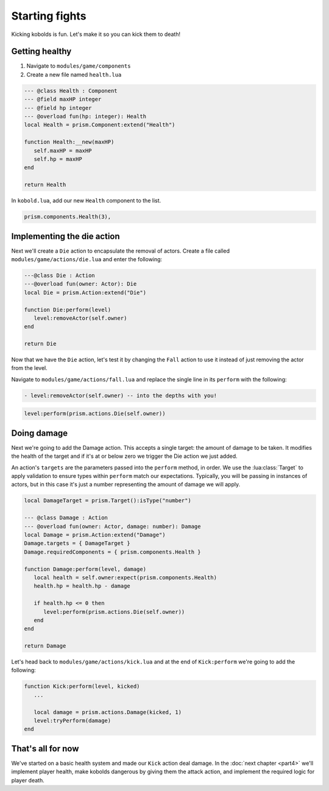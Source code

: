 Starting fights
===============

Kicking kobolds is fun. Let's make it so you can kick them to death!

Getting healthy
---------------

1. Navigate to ``modules/game/components``
2. Create a new file named ``health.lua``

.. code-block:: lua

   --- @class Health : Component
   --- @field maxHP integer
   --- @field hp integer
   --- @overload fun(hp: integer): Health
   local Health = prism.Component:extend("Health")

   function Health:__new(maxHP)
      self.maxHP = maxHP
      self.hp = maxHP
   end

   return Health

In ``kobold.lua``, add our new ``Health`` component to the list.

.. code-block:: lua

   prism.components.Health(3),

Implementing the die action
---------------------------

Next we'll create a ``Die`` action to encapsulate the removal of actors. Create a file called
``modules/game/actions/die.lua`` and enter the following:

.. code-block:: lua

   ---@class Die : Action
   ---@overload fun(owner: Actor): Die
   local Die = prism.Action:extend("Die")

   function Die:perform(level)
      level:removeActor(self.owner)
   end

   return Die

Now that we have the ``Die`` action, let's test it by changing the ``Fall`` action to use it instead
of just removing the actor from the level.

Navigate to ``modules/game/actions/fall.lua`` and replace the single line in its ``perform`` with
the following:

.. code-block:: diff

   - level:removeActor(self.owner) -- into the depths with you!

.. code-block:: lua

   level:perform(prism.actions.Die(self.owner))

Doing damage
------------

Next we're going to add the Damage action. This accepts a single target: the amount of damage to be
taken. It modifies the health of the target and if it's at or below zero we trigger the Die action
we just added.

An action's ``targets`` are the parameters passed into the ``perform`` method, in order. We use the
:lua:class:`Target` to apply validation to ensure types within ``perform`` match our expectations.
Typically, you will be passing in instances of actors, but in this case it's just a number
representing the amount of damage we will apply.

.. code-block:: lua

   local DamageTarget = prism.Target():isType("number")

   --- @class Damage : Action
   --- @overload fun(owner: Actor, damage: number): Damage
   local Damage = prism.Action:extend("Damage")
   Damage.targets = { DamageTarget }
   Damage.requiredComponents = { prism.components.Health }

   function Damage:perform(level, damage)
      local health = self.owner:expect(prism.components.Health)
      health.hp = health.hp - damage

      if health.hp <= 0 then
         level:perform(prism.actions.Die(self.owner))
      end
   end

   return Damage

Let's head back to ``modules/game/actions/kick.lua`` and at the end of ``Kick:perform`` we're going
to add the following:

.. code-block:: lua

   function Kick:perform(level, kicked)
      ...

      local damage = prism.actions.Damage(kicked, 1)
      level:tryPerform(damage)
   end

That's all for now
------------------

We've started on a basic health system and made our ``Kick`` action deal damage. In the :doc:`next
chapter <part4>` we'll implement player health, make kobolds dangerous by giving them the attack
action, and implement the required logic for player death.

